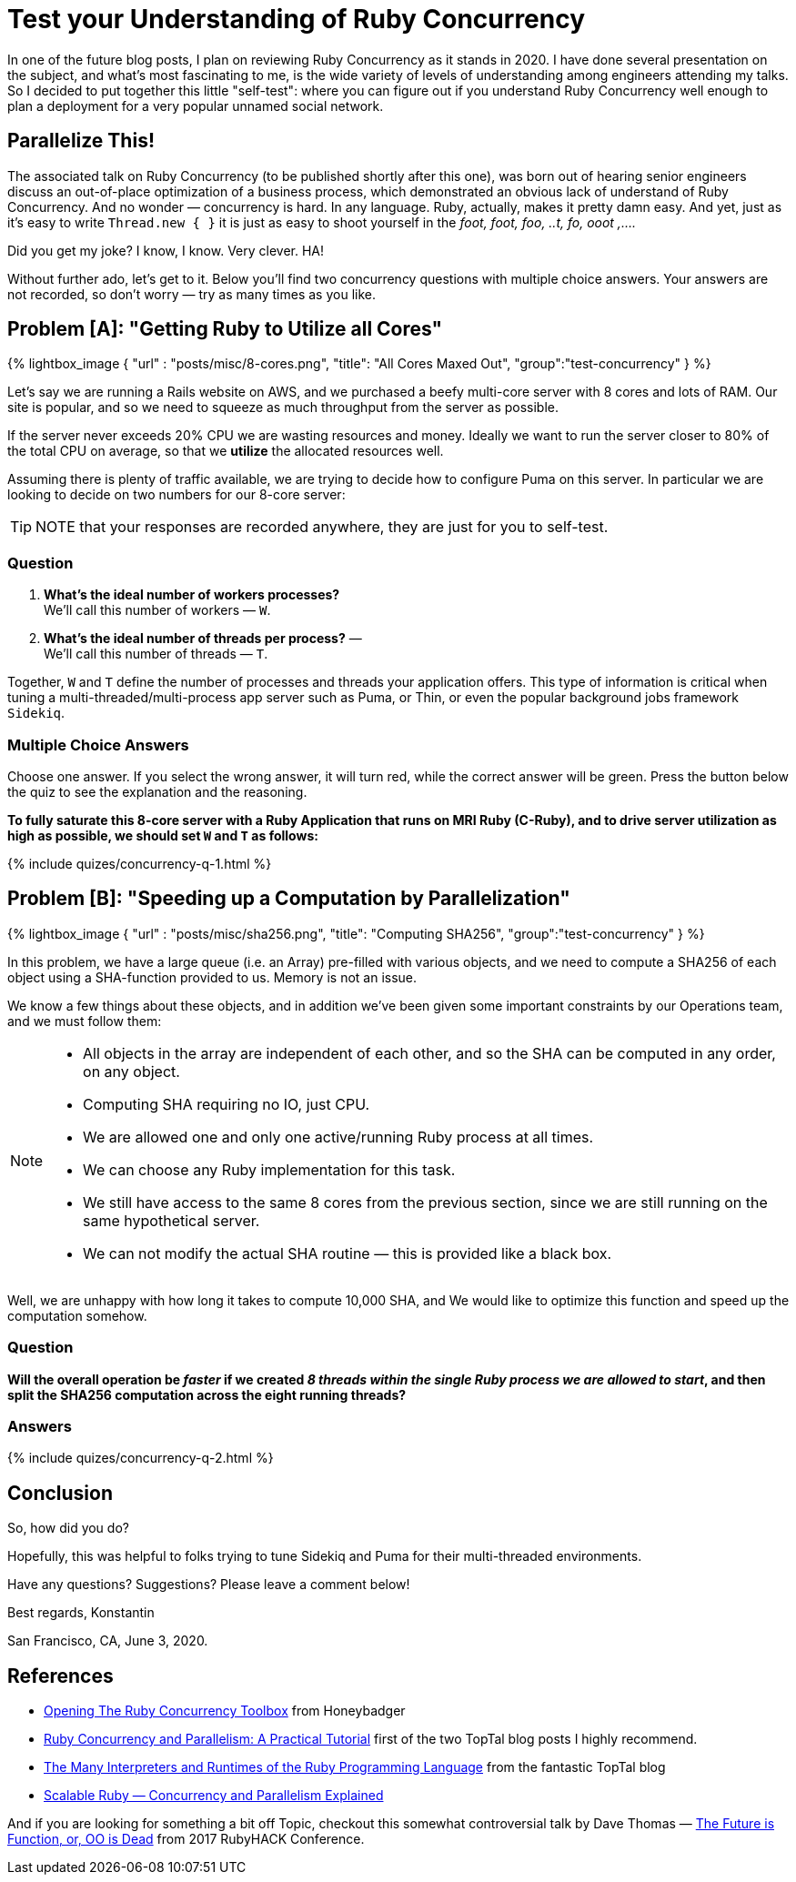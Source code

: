 :favicon: /assets/images/site/favicon.png
:page-asciidoc_toc: true
:page-author_id: 1
:page-categories: ["programming", "concurrency"]
:page-comments: true
:page-excerpt: "Test your understanding of how Ruby Concurrency works with these two simple multiple-choice questions."
:page-layout: post
:page-liquid:
:page-post_image: /assets/images/posts/concurrency/multi-process-3d.png
:page-quote: "I love deadlines. I like the whooshing sound they make as they fly by." - Douglas Adamso
:page-tags: [bazel, intellij, docker, build-systems, ide]
:page-title: Test your Understanding of Ruby Concurrency

:showtitle:
:icons: font


= Test your Understanding of Ruby Concurrency

In one of the future blog posts, I plan on reviewing Ruby Concurrency as it stands in 2020. I have done several presentation on the subject, and what's most fascinating to me, is the wide variety of levels of understanding among engineers attending my talks. So I decided to put together this little "self-test": where you can figure out if you understand Ruby Concurrency well enough to plan a deployment for a very popular unnamed social network.

== Parallelize This!

The associated talk on Ruby Concurrency (to be published shortly after this one), was born out of hearing senior engineers discuss an out-of-place optimization of a business process, which demonstrated an obvious lack of understand of Ruby Concurrency. And no wonder — concurrency is hard. In any language. Ruby, actually, makes it pretty damn easy. And yet, just as it's easy to write `Thread.new { }` it is just as easy to shoot yourself in the __foot, foot, foo, ..t, fo, ooot ,....__

Did you get my joke? I know, I know. Very clever. HA!

Without further ado, let's get to it. Below you'll find two concurrency questions with multiple choice answers. Your answers are not recorded, so don't worry — try as many times as you like.

== Problem [A]: "Getting Ruby to Utilize all Cores"

{% lightbox_image { "url" : "posts/misc/8-cores.png",  "title": "All Cores Maxed Out", "group":"test-concurrency" } %}

Let's say we are running a Rails website on AWS, and we purchased a beefy multi-core server with 8 cores and lots of RAM. Our site is popular, and so we need to squeeze as much throughput from the server as possible.

If the server never exceeds 20% CPU we are wasting resources and money.
Ideally we want to run the server closer to 80% of the total CPU on average, so that we **utilize** the allocated resources well.

Assuming there is plenty of traffic available, we are trying to decide how to configure Puma on this server.
In particular we are looking to decide on two numbers for our 8-core server:

TIP: NOTE that your responses are recorded anywhere, they are just for you to self-test.

=== Question

1. **What's the ideal number of workers processes?** +
We'll call this number of workers — `W`. + 
+
2. **What's the ideal number of threads per process?** — +
We'll call this number of threads — `T`.

Together, `W` and `T` define the number of processes and threads your application offers.
This type of information is critical when tuning a multi-threaded/multi-process app server such as Puma, or Thin, or even the popular background jobs framework `Sidekiq`.

=== Multiple Choice Answers

Choose one answer.
If you select the wrong answer, it will turn red, while the correct answer will be green.
Press the button below the quiz to see the explanation and the reasoning.

**To fully saturate this 8-core server with a Ruby Application that runs on MRI Ruby (C-Ruby), and to drive server utilization as high as possible, we should set `W` and `T` as follows:**

++++
{% include quizes/concurrency-q-1.html %}
++++

== Problem [B]: "Speeding up a Computation by Parallelization"

{% lightbox_image { "url" : "posts/misc/sha256.png",  "title": "Computing SHA256", "group":"test-concurrency" } %}

In this problem, we have a large queue (i.e. an Array) pre-filled with various objects, and we need to compute a SHA256 of each object using a SHA-function provided to us.  Memory is not an issue.

We know a few things about these objects, and in addition we've been given some important constraints by our Operations team, and we must follow them:

[NOTE]
====

* All objects in the array are independent of each other, and so the SHA can be computed in any order, on any object.

* Computing SHA requiring no IO, just CPU.

* We are allowed one and only one active/running Ruby process at all times.

* We can choose any Ruby implementation for this task.

* We still have access to the same 8 cores from the previous section, since we are still running on the same hypothetical server.

* We can not modify the actual SHA routine — this is provided like a black box.

====

Well, we are unhappy with how long it takes to compute 10,000 SHA, and We would like to optimize this function and speed up the computation somehow.


=== Question


**Will the overall operation be __faster__ if we created __8 threads within the single Ruby process we are allowed to start__, and then split the SHA256 computation across the eight running threads?**

=== Answers

++++
{% include quizes/concurrency-q-2.html %}
++++

== Conclusion

So, how did you do?

Hopefully, this was helpful to folks trying to tune Sidekiq and Puma for their multi-threaded environments.


Have any questions? Suggestions? Please leave a comment below!

Best regards,
Konstantin

San Francisco, CA, June 3, 2020.

== References

 * https://www.honeybadger.io/blog/ruby-concurrency-parallelism[Opening The Ruby Concurrency Toolbox] from Honeybadger

 * https://www.toptal.com/ruby/ruby-concurrency-and-parallelism-a-practical-primer[Ruby Concurrency and Parallelism: A Practical Tutorial] first of the two TopTal blog posts I highly recommend.

 * https://www.toptal.com/ruby/the-many-shades-of-the-ruby-programming-language[The Many Interpreters and Runtimes of the Ruby Programming Language] from the fantastic TopTal blog

 * https://medium.com/better-programming/scalable-ruby-concurrency-and-parallelism-explained-68b09a7aeb53[Scalable Ruby — Concurrency and Parallelism Explained]

And if you are looking for something a bit off Topic, checkout this somewhat controversial talk by Dave Thomas — https://www.youtube.com/watch?v=3TlEqzptWr0[The Future is Function, or, OO is Dead] from 2017 RubyHACK Conference.
